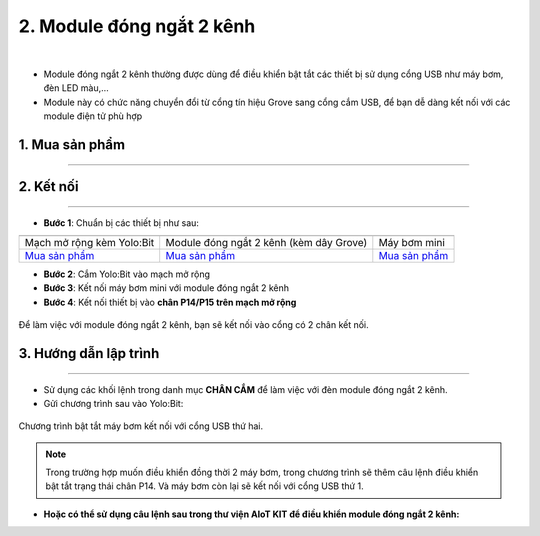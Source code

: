 2. Module đóng ngắt 2 kênh
==========

.. image:: images/2.1.png
    :width: 400px
    :align: center 
| 

- Module đóng ngắt 2 kênh thường được dùng để điều khiển bật tắt các thiết bị sử dụng cổng USB như máy bơm, đèn LED màu,…

- Module này có chức năng chuyển đổi từ cổng tín hiệu Grove sang cổng cắm USB, để bạn dễ dàng kết nối với các module điện tử phù hợp


**1. Mua sản phẩm**
-----------
----------

..  image:: images/gio.png
    :alt: some image
    :target: https://ohstem.vn/product/module-dong-ngat-2-kenh/
    :class: with-shadow
    :scale: 100%
    :align: center

**2. Kết nối**
------------
------------

- **Bước 1**: Chuẩn bị các thiết bị như sau: 

.. list-table:: 
   :widths: auto
   :header-rows: 1
     
   * - .. image:: images/yolo_mmr.png
          :width: 200px
          :align: center
     - .. image:: images/2.1.png
          :width: 200px
          :align: center
     - .. image:: images/1.1.png
          :width: 300px
          :align: center
   * - Mạch mở rộng kèm Yolo:Bit
     - Module đóng ngắt 2 kênh (kèm dây Grove) 
     - Máy bơm mini 
   * - `Mua sản phẩm <https://ohstem.vn/product/may-tinh-lap-trinh-yolobit/>`_
     - `Mua sản phẩm <https://ohstem.vn/product/module-dong-ngat-2-kenh/>`_
     - `Mua sản phẩm <https://ohstem.vn/product/may-bom-mini/>`_


- **Bước 2**: Cắm Yolo:Bit vào mạch mở rộng

- **Bước 3**: Kết nối máy bơm mini với module đóng ngắt 2 kênh

- **Bước 4**: Kết nối thiết bị vào **chân P14/P15 trên mạch mở rộng**


..  figure:: images/2.2.png
    :scale: 100%
    :align: center 

    Để làm việc với module đóng ngắt 2 kênh, bạn sẽ kết nối vào cổng có 2 chân kết nối.

**3. Hướng dẫn lập trình**
--------
------------

- Sử dụng các khối lệnh trong danh mục **CHÂN CẮM** để làm việc với đèn module đóng ngắt 2 kênh. 

- Gửi chương trình sau vào Yolo:Bit: 

..  figure:: images/2.3.png
    :scale: 100%
    :align: center 

    Chương trình bật tắt máy bơm kết nối với cổng USB thứ hai. 

.. note::

    Trong trường hợp muốn điều khiển đồng thời 2 máy bơm, trong chương trình sẽ thêm câu lệnh điều khiển bật tắt trạng thái chân P14. Và máy bơm còn lại sẽ kết nối với cổng USB thứ 1.

- **Hoặc có thể sử dụng câu lệnh sau trong thư viện AIoT KIT để điều khiển module đóng ngắt 2 kênh:**

.. image:: images/2.4.png
    :scale: 100%
    :align: center